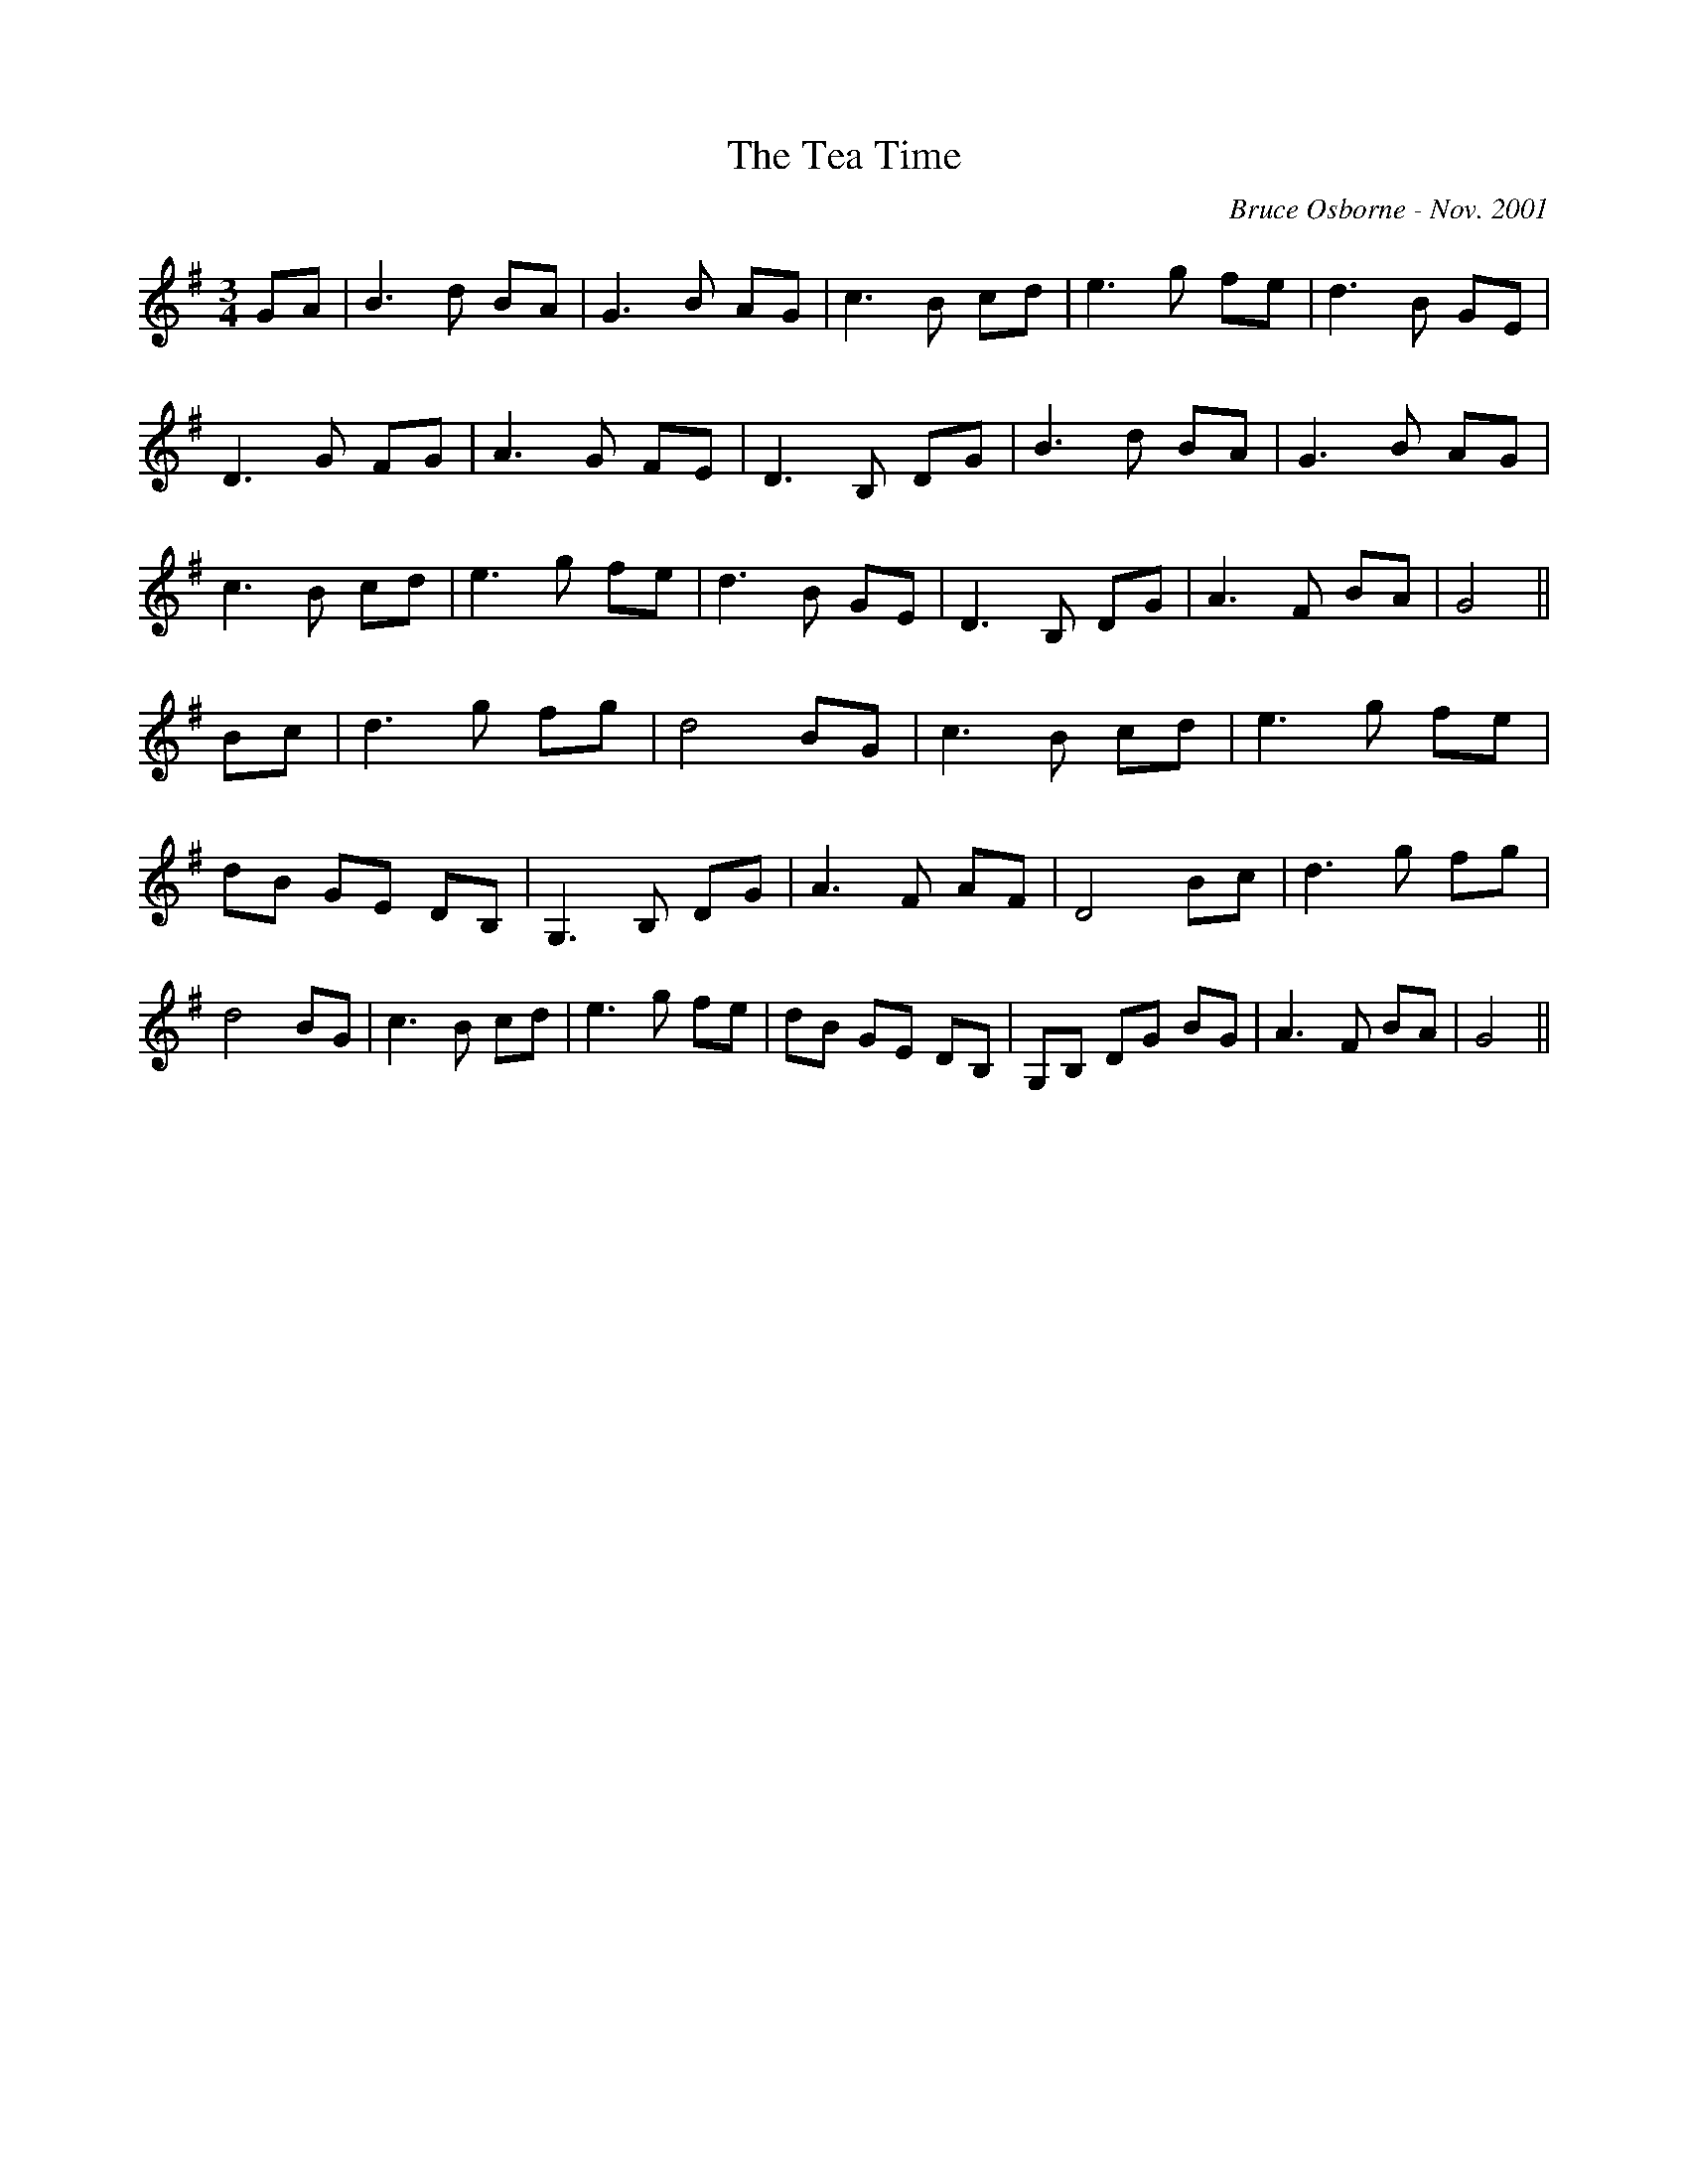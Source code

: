 X:244
T:The Tea Time 
R:
C:Bruce Osborne - Nov. 2001
Z:abc by bosborne@kos.net
M:3/4
L:1/8
K:Gmaj
GA|B3 d BA|G3 B AG|c3 B cd|e3 g fe|\
d3 B GE|D3 G FG|A3 G FE|D3 B, DG|\
B3 d BA|G3 B AG|c3 B cd|e3 g fe|\
d3 B GE|D3 B, DG|A3 F BA|G4||\
Bc|d3 g fg|d4 BG|c3 B cd|e3 g fe|\
dB GE DB,|G,3 B, DG|A3 F AF|D4 Bc|\
d3 g fg|d4 BG|c3 B cd|e3 g fe|\
dB GE DB,|G,B, DG BG|A3 F BA|G4||
